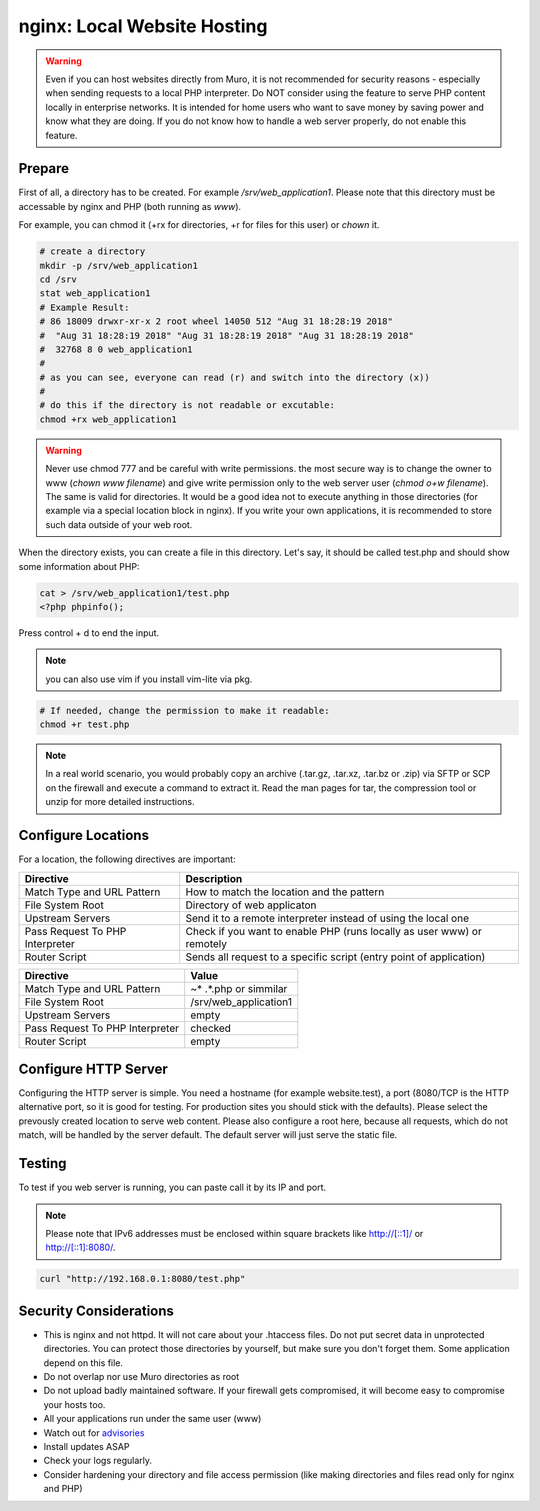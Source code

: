 ============================
nginx: Local Website Hosting
============================

.. Warning::

    Even if you can host websites directly from Muro, it is not recommended for security reasons - especially when
    sending requests to a local PHP interpreter. Do NOT consider using the feature to serve PHP content locally in
    enterprise networks. It is intended for home users who want to save money by saving power and know what they are
    doing. If you do not know how to handle a web server properly, do not enable this feature.
    
Prepare
=======

First of all, a directory has to be created. For example `/srv/web_application1`. Please note that this directory must be
accessable by nginx and PHP (both running as `www`).

For example, you can chmod it (+rx for directories, +r for files for this user) or `chown` it.

.. code-block:: sh

    # create a directory
    mkdir -p /srv/web_application1
    cd /srv
    stat web_application1
    # Example Result:
    # 86 18009 drwxr-xr-x 2 root wheel 14050 512 "Aug 31 18:28:19 2018" 
    #  "Aug 31 18:28:19 2018" "Aug 31 18:28:19 2018" "Aug 31 18:28:19 2018"
    #  32768 8 0 web_application1
    #
    # as you can see, everyone can read (r) and switch into the directory (x))
    #
    # do this if the directory is not readable or excutable:
    chmod +rx web_application1
    
.. Warning::

    Never use chmod 777 and be careful with write permissions. the most secure way is to
    change the owner to www (`chown www filename`) and give write permission only to the
    web server user (`chmod o+w filename`). The same is valid for directories. It would be
    a good idea not to execute anything in those directories (for example via a special
    location block in nginx).
    If you write your own applications, it is recommended to store such data outside of
    your web root.

When the directory exists, you can create a file in this directory. Let's say, it should be called test.php and should show
some information about PHP:


.. code-block:: sh

    cat > /srv/web_application1/test.php
    <?php phpinfo();

Press control + d to end the input.

.. Note::

    you can also use vim if you install vim-lite via pkg.

.. code-block:: sh

    # If needed, change the permission to make it readable:
    chmod +r test.php

.. Note::

    In a real world scenario, you would probably copy an archive (.tar.gz, .tar.xz, .tar.bz or .zip) via SFTP or SCP on the
    firewall and execute a command to extract it. Read the man pages for tar, the compression tool or unzip for more detailed
    instructions.

Configure Locations
===================

.. image:: images/nginx_edit_location_dialog.png

For a location, the following directives are important:

=============================== ======================================================================
Directive                       Description                                                           
=============================== ======================================================================
Match Type and URL Pattern      How to match the location and the pattern                             
File System Root                Directory of web applicaton
Upstream Servers                Send it to a remote interpreter instead of using the local one        
Pass Request To PHP Interpreter Check if you want to enable PHP (runs locally as user www) or remotely
Router Script                   Sends all request to a specific script (entry point of application)   
=============================== ======================================================================


=============================== ============================
Directive                       Value
=============================== ============================
Match Type and URL Pattern      ~* .*.php or simmilar
File System Root                /srv/web_application1
Upstream Servers                empty
Pass Request To PHP Interpreter checked
Router Script                   empty
=============================== ============================


Configure HTTP Server
=====================

.. image:: images/nginx_edit_http_server_dialog.png

Configuring the HTTP server is simple. You need a hostname (for example website.test), a port (8080/TCP is the
HTTP alternative port, so it is good for testing. For production sites you should stick with the defaults).
Please select the prevously created location to serve web content. Please also configure a root here,
because all requests, which do not match, will be handled by the server default. The default server will
just serve the static file.


Testing
=======

To test if you web server is running, you can paste call it by its IP and port.

.. Note::

    Please note that IPv6 addresses must be enclosed within square brackets like http://[::1]/ or http://[::1]:8080/.

.. code-block:: sh

    curl "http://192.168.0.1:8080/test.php"


Security Considerations
=======================

* This is nginx and not httpd. It will not care about your .htaccess files.
  Do not put secret data in unprotected directories. You can protect those directories by yourself,
  but make sure you don't forget them. Some application depend on this file.
* Do not overlap nor use Muro directories as root
* Do not upload badly maintained software. If your firewall gets compromised,
  it will become easy to compromise your hosts too.
* All your applications run under the same user (www)
* Watch out for advisories_
* Install updates ASAP
* Check your logs regularly.
* Consider hardening your directory and file access permission (like making directories and files read only
  for nginx and PHP)

.. _advisories: https://nginx.org/en/security_advisories.html

